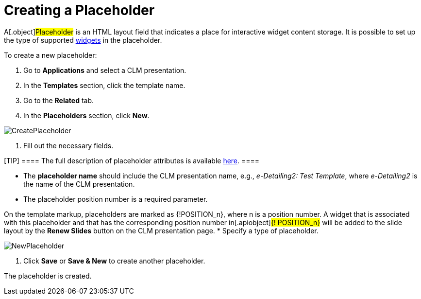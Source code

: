 = Creating a Placeholder

A[.object]#Placeholder# is an HTML layout field that indicates
a place for interactive widget content storage. It is possible to set up
the type of supported link:android/knowledge-base/ct-presenter/creating-clm-presentation/creating-a-widget[widgets] in the
placeholder.



To create a new placeholder:

. Go to *Applications* and select a CLM presentation.
. In the *Templates* section, click the template name.
. Go to the *Related* tab.
. In the *Placeholders* section, click *New*.

image:CreatePlaceholder.png[]


. Fill out the necessary fields.

[TIP] ==== The full description of placeholder attributes is
available link:android/knowledge-base/ct-presenter/clm-scheme/clm-placeholder[here]. ====

* The *placeholder name* should include the CLM presentation name, e.g.,
_e-Detailing2: Test Template_, where _e-Detailing2_ is the name of the
CLM presentation.
* The placeholder position number is a required parameter.

On the template markup, placeholders are marked as
[.apiobject]#{!POSITION_n}#, where
[.apiobject]#n# is a position number. A widget that is
associated with this placeholder and that has the corresponding position
number in[.apiobject]#{! POSITION_n}# will be added to
the slide layout by the *Renew Slides* button on the CLM presentation
page.
* Specify a type of placeholder.

image:NewPlaceholder.png[]


. Click *Save* or *Save & New* to create another placeholder.

The placeholder is created.
